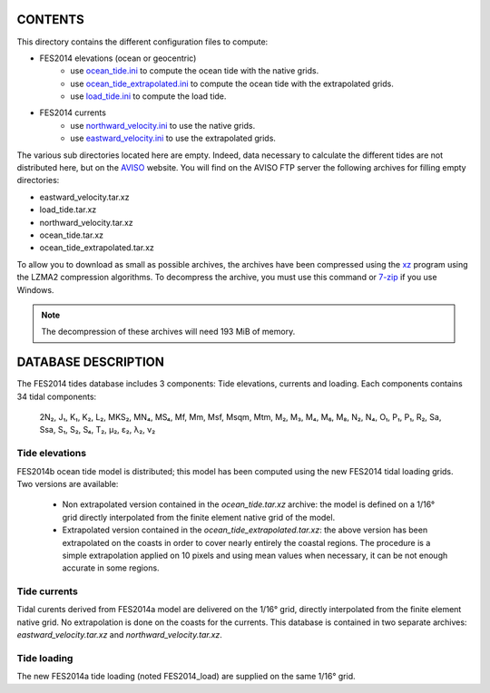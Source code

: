 CONTENTS
########

This directory contains the different configuration files to compute:

- FES2014 elevations (ocean or geocentric)
    - use `ocean_tide.ini <ocean_tide.ini>`_ to compute the ocean tide with the native grids.
    - use `ocean_tide_extrapolated.ini <ocean_tide_extrapolated.ini>`_ to compute the ocean tide with the extrapolated grids.
    - use `load_tide.ini <load_tide.ini>`_ to compute the load tide.
- FES2014 currents
    - use `northward_velocity.ini <northward_velocity.ini>`_ to use the native grids.
    - use `eastward_velocity.ini <eastward_velocity.ini>`_ to use the extrapolated grids.

The various sub directories located here are empty. Indeed, data necessary to calculate the different tides are not distributed here, but on the `AVISO <http://www.aviso.altimetry.fr/en/data/products/auxiliary-products/global-tide-fes/>`_ website. You will find on the AVISO FTP server the following archives for filling empty directories:

- eastward_velocity.tar.xz
- load_tide.tar.xz
- northward_velocity.tar.xz
- ocean_tide.tar.xz
- ocean_tide_extrapolated.tar.xz

To allow you to download as small as possible archives, the archives have been
compressed using the `xz <http://tukaani.org/xz>`_ program using the LZMA2
compression algorithms. To decompress the archive, you must use this command or
`7-zip <http://www.7-zip.org/>`_ if you use Windows.

.. note ::

    The decompression of these archives will need 193 MiB of memory.

DATABASE DESCRIPTION
####################

The FES2014 tides database includes 3 components: Tide elevations, currents and
loading. Each components contains 34 tidal components:

    2N₂, J₁, K₁, K₂, L₂, MKS₂, MN₄, MS₄, Mf, Mm, Msf, Msqm, Mtm, M₂, M₃, M₄, M₆, M₈,
    N₂, N₄, O₁, P₁, P₁, R₂, Sa, Ssa, S₁, S₂, S₄, T₂, µ₂, ε₂, λ₂, ν₂

Tide elevations
***************
FES2014b ocean tide model is distributed; this model has
been computed using the new FES2014 tidal loading grids. Two versions
are available:

  * Non extrapolated version contained in the *ocean_tide.tar.xz* archive: the
    model is defined on a 1/16° grid directly
    interpolated from the finite element native grid of the model.

  * Extrapolated version contained in the *ocean_tide_extrapolated.tar.xz*: the
    above version has been extrapolated on the coasts in order to cover nearly
    entirely the coastal regions. The procedure is a simple extrapolation
    applied on 10 pixels and using mean values when necessary, it can be not
    enough accurate in some regions.

Tide currents
*************

Tidal curents derived from FES2014a model are delivered on
the 1/16° grid, directly interpolated from the finite element native grid.
No extrapolation is done on the coasts for the currents. This database is
contained in two separate archives: *eastward_velocity.tar.xz* and
*northward_velocity.tar.xz*.

Tide loading
************
The new FES2014a tide loading (noted FES2014_load) are supplied on the same
1/16° grid.
